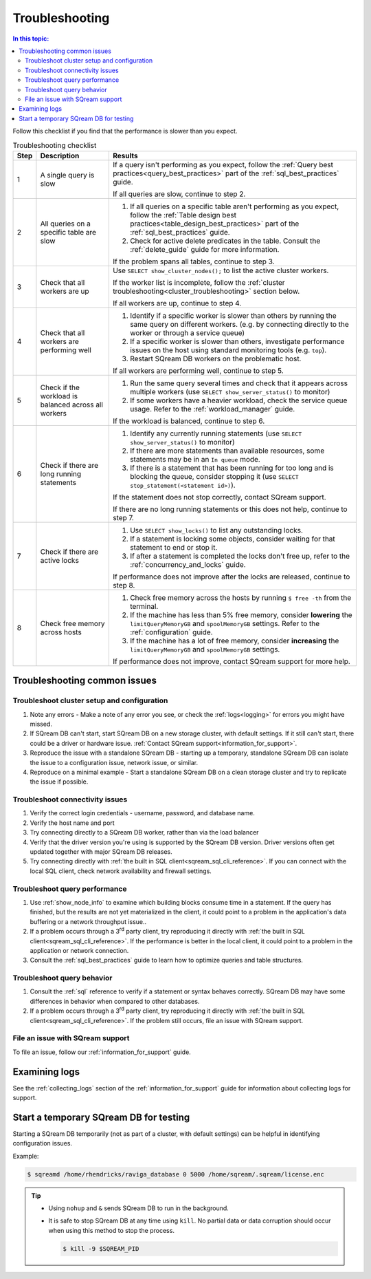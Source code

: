 .. _troubleshooting:

***********************
Troubleshooting
***********************

.. contents:: In this topic:
   :local:

Follow this checklist if you find that the performance is slower than you expect.

.. list-table:: Troubleshooting checklist
   :widths: auto
   :header-rows: 1
   
   * - Step
     - Description
     - Results
   * - 1
     - A single query is slow
     - 
         If a query isn't performing as you expect, follow the :ref:`Query best practices<query_best_practices>` part of the :ref:`sql_best_practices` guide.
         
         If all queries are slow, continue to step 2.
   * - 2
     - All queries on a specific table are slow
     - 
         #. If all queries on a specific table aren't performing as you expect, follow the :ref:`Table design best practices<table_design_best_practices>` part of the :ref:`sql_best_practices` guide.
         #. Check for active delete predicates in the table. Consult the :ref:`delete_guide` guide for more information.
         
         If the problem spans all tables, continue to step 3.
   * - 3
     - Check that all workers are up
     - 
         Use ``SELECT show_cluster_nodes();`` to list the active cluster workers.
         
         If the worker list is incomplete, follow the :ref:`cluster troubleshooting<cluster_troubleshooting>` section below.
         
         If all workers are up, continue to step 4.
   * - 4
     - Check that all workers are performing well
     - 
         #. Identify if a specific worker is slower than others by running the same query on different workers. (e.g. by connecting directly to the worker or through a service queue)
         #. If a specific worker is slower than others, investigate performance issues on the host using standard monitoring tools (e.g. ``top``).
         #. Restart SQream DB workers on the problematic host.
         
         If all workers are performing well, continue to step 5.
   * - 5 
     - Check if the workload is balanced across all workers
     - 
         #. Run the same query several times and check that it appears across multiple workers (use ``SELECT show_server_status()`` to monitor)
         #. If some workers have a heavier workload, check the service queue usage. Refer to the :ref:`workload_manager` guide.
         
         If the workload is balanced, continue to step 6.
   * - 6
     - Check if there are long running statements
     - 
         #. Identify any currently running statements (use ``SELECT show_server_status()`` to monitor)
         #. If there are more statements than available resources, some statements may be in an ``In queue`` mode.
         #. If there is a statement that has been running for too long and is blocking the queue, consider stopping it (use ``SELECT stop_statement(<statement id>)``).
         
         If the statement does not stop correctly, contact SQream support.
         
         If there are no long running statements or this does not help, continue to step 7.
   * - 7
     - Check if there are active locks
     - 
         #. Use ``SELECT show_locks()`` to list any outstanding locks.
         #. If a statement is locking some objects, consider waiting for that statement to end or stop it.
         #. If after a statement is completed the locks don't free up, refer to the :ref:`concurrency_and_locks` guide.
         
         If performance does not improve after the locks are released, continue to step 8.
   * - 8
     - Check free memory across hosts
     - 
         #. Check free memory across the hosts by running ``$ free -th`` from the terminal.
         #. If the machine has less than 5% free memory, consider **lowering** the ``limitQueryMemoryGB`` and ``spoolMemoryGB`` settings. Refer to the :ref:`configuration` guide.
         #. If the machine has a lot of free memory, consider **increasing** the ``limitQueryMemoryGB`` and ``spoolMemoryGB`` settings.
         
         If performance does not improve, contact SQream support for more help.



Troubleshooting common issues
======================================

.. _cluster_troubleshooting:

Troubleshoot cluster setup and configuration
-----------------------------------------------------

#. Note any errors - Make a note of any error you see, or check the :ref:`logs<logging>` for errors you might have missed.

#. If SQream DB can't start, start SQream DB on a new storage cluster, with default settings. If it still can't start, there could be a driver or hardware issue. :ref:`Contact SQream support<information_for_support>`.

#. Reproduce the issue with a standalone SQream DB - starting up a temporary, standalone SQream DB can isolate the issue to a configuration issue, network issue, or similar.

#. Reproduce on a minimal example - Start a standalone SQream DB on a clean storage cluster and try to replicate the issue if possible.


Troubleshoot connectivity issues
-----------------------------------

#. Verify the correct login credentials - username, password, and database name.

#. Verify the host name and port

#. Try connecting directly to a SQream DB worker, rather than via the load balancer

#. Verify that the driver version you're using is supported by the SQream DB version. Driver versions often get updated together with major SQream DB releases.

#. Try connecting directly with :ref:`the built in SQL client<sqream_sql_cli_reference>`. If you can connect with the local SQL client, check network availability and firewall settings.

Troubleshoot query performance
------------------------------------

#. Use :ref:`show_node_info` to examine which building blocks consume time in a statement. If the query has finished, but the results are not yet materialized in the client, it could point to a problem in the application's data buffering or a network throughput issue..

#. If a problem occurs through a 3\ :sup:`rd` party client, try reproducing it directly with :ref:`the built in SQL client<sqream_sql_cli_reference>`. If the performance is better in the local client, it could point to a problem in the application or network connection.

#. Consult the :ref:`sql_best_practices` guide to learn how to optimize queries and table structures.


Troubleshoot query behavior
---------------------------------

#. Consult the :ref:`sql` reference to verify if a statement or syntax behaves correctly. SQream DB may have some differences in behavior when compared to other databases.

#. If a problem occurs through a 3\ :sup:`rd` party client, try reproducing it directly with :ref:`the built in SQL client<sqream_sql_cli_reference>`. If the problem still occurs, file an issue with SQream support.

File an issue with SQream support
------------------------------------

To file an issue, follow our :ref:`information_for_support` guide.

Examining logs
========================

See the :ref:`collecting_logs` section of the :ref:`information_for_support` guide for information about collecting logs for support.


Start a temporary SQream DB for testing
===============================================

Starting a SQream DB temporarily (not as part of a cluster, with default settings) can be helpful in identifying configuration issues.

Example:

.. code-block:: console

   $ sqreamd /home/rhendricks/raviga_database 0 5000 /home/sqream/.sqream/license.enc

.. tip:: 
   
   * Using ``nohup`` and ``&`` sends SQream DB to run in the background.
   
   * 
      It is safe to stop SQream DB at any time using ``kill``. No partial data or data corruption should occur when using this method to stop the process.
      
      .. code-block:: console
      
         $ kill -9 $SQREAM_PID

